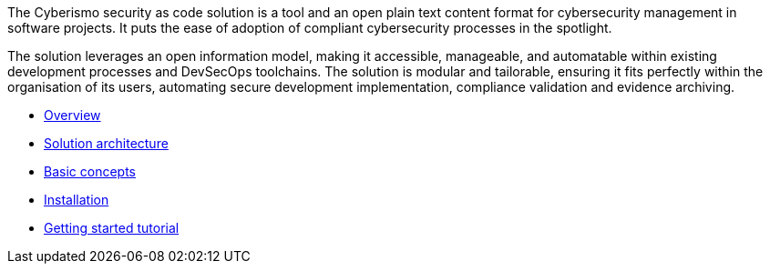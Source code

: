 
The Cyberismo security as code solution is a tool and an open plain text content format for cybersecurity management in software projects. It puts the ease of adoption of compliant cybersecurity processes in the spotlight.

The solution leverages an open information model, making it accessible, manageable, and automatable within existing development processes and DevSecOps toolchains. The solution is modular and tailorable, ensuring it fits perfectly within the organisation of its users, automating secure development implementation, compliance validation and evidence archiving.

* link:/cards/docs_10[Overview]
* link:/cards/docs_11[Solution architecture]
* link:/cards/docs_12[Basic concepts]
* link:/cards/docs_17[Installation]
* link:/cards/docs_2[Getting started tutorial]

